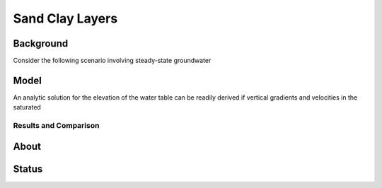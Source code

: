 Sand Clay Layers
================

Background
----------

Consider the following scenario involving steady-state groundwater


Model
-----

An analytic solution for the elevation of the water table can be
readily derived if vertical gradients and velocities in the saturated


Results and Comparison
~~~~~~~~~~~~~~~~~~~~~~

.. plot:: verification/flow/richards/steady-steate/infiltration_clay_sand_1d/amanzi_infiltration_clay_sand_1d.py
   :align: center


About
-----

Status
------
